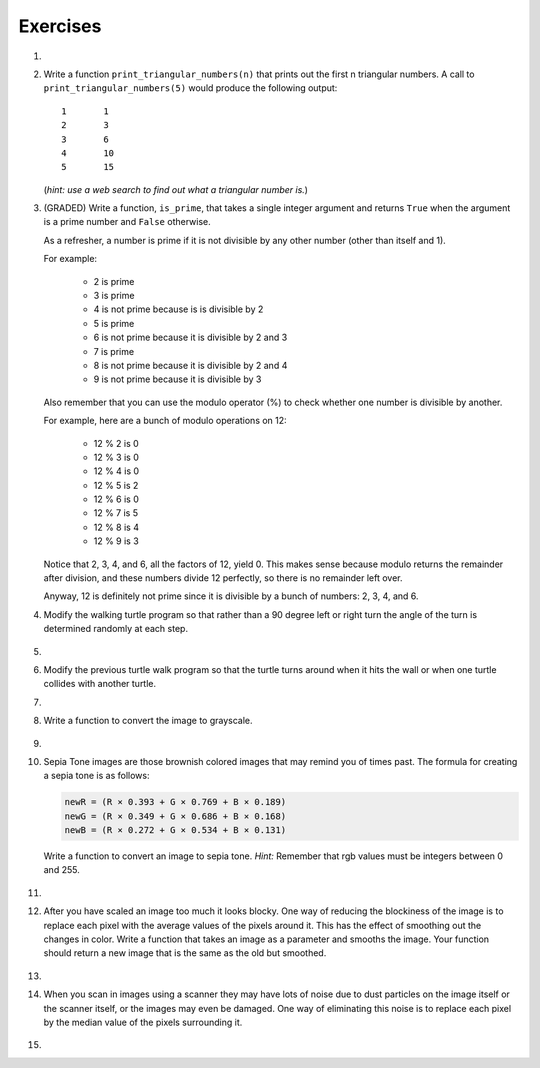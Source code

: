 ..  Copyright (C)  Brad Miller, David Ranum, Jeffrey Elkner, Peter Wentworth, Allen B. Downey, Chris
    Meyers, and Dario Mitchell.  Permission is granted to copy, distribute
    and/or modify this document under the terms of the GNU Free Documentation
    License, Version 1.3 or any later version published by the Free Software
    Foundation; with Invariant Sections being Forward, Prefaces, and
    Contributor List, no Front-Cover Texts, and no Back-Cover Texts.  A copy of
    the license is included in the section entitled "GNU Free Documentation
    License".


Exercises
---------

.. container:: full_width

    #.

        .. tabbed:: q1

            .. tab:: Question

               Add a print statement to Newton's ``sqrt`` function that
               prints out ``better`` each time it is calculated. Call your modified
               function with 25 as an argument and record the results.

               .. activecode:: ex_7_7


            .. tab:: Answer

                .. activecode:: q1_answer

                    def newtonSqrt(n):
                        approx = 0.5 * n
                        better = 0.5 * (approx + n/approx)
                        while better != approx:
                            approx = better
                            better = 0.5 * (approx + n/approx)
                            print("Approx:", better)
                        return approx


                    print("Final approx:", newtonSqrt(25))


    #. Write a function ``print_triangular_numbers(n)`` that prints out the first
       n triangular numbers. A call to ``print_triangular_numbers(5)`` would
       produce the following output::

           1       1
           2       3
           3       6
           4       10
           5       15

       (*hint: use a web search to find out what a triangular number is.*)

       .. activecode:: ex_7_8


    #. (GRADED) Write a function, ``is_prime``, that takes a single integer argument and returns ``True`` when
       the argument is a prime number and ``False`` otherwise.

       As a refresher, a number is prime if it is not divisible by any other number (other than itself and 1).

       For example:

         - 2 is prime
         - 3 is prime
         - 4 is not prime because is is divisible by 2
         - 5 is prime
         - 6 is not prime because it is divisible by 2 and 3
         - 7 is prime
         - 8 is not prime because it is divisible by 2 and 4
         - 9 is not prime because it is divisible by 3


       Also remember that you can use the modulo operator (%) to check whether one number is divisible by another.

       For example, here are a bunch of modulo operations on 12:

         - 12 % 2 is 0
         - 12 % 3 is 0
         - 12 % 4 is 0
         - 12 % 5 is 2
         - 12 % 6 is 0
         - 12 % 7 is 5
         - 12 % 8 is 4
         - 12 % 9 is 3

       Notice that 2, 3, 4, and 6, all the factors of 12, yield 0. This makes sense because modulo returns the remainder after division, and these numbers divide 12 perfectly, so there is no remainder left over.

       Anyway, 12 is definitely not prime since it is divisible by a bunch of numbers: 2, 3, 4, and 6.

       .. activecode:: ex_7_9



    #. Modify the walking turtle program so that rather than a 90 degree left or right turn the
       angle of the turn is determined randomly at each step.

        .. activecode:: ex_7_14
           :nocodelens:




    #.

        .. tabbed:: q5

            .. tab:: Question

               Modify the turtle walk program so that you have two turtles each with a
               random starting location.  Keep the turtles moving until one of them leaves the screen.

               .. activecode:: ex_7_13
                  :nocodelens:

            .. tab:: Answer

                .. activecode:: q5_answer
                    :nocodelens:

                    import random
                    import turtle

                    def moveRandom(wn, t):
                        coin = random.randrange(0,2)
                        if coin == 0:
                            t.left(90)
                        else:
                            t.right(90)

                        t.forward(50)

                    def areColliding(t1, t2):
                        if t1.distance(t2) < 2:
                            return True
                        else:
                            return False

                    def isInScreen(w, t):
                        leftBound = - w.window_width() / 2
                        rightBound = w.window_width() / 2
                        topBound = w.window_height() / 2
                        bottomBound = -w.window_height() / 2

                        turtleX = t.xcor()
                        turtleY = t.ycor()

                        stillIn = True
                        if turtleX > rightBound or turtleX < leftBound:
                            stillIn = False
                        if turtleY > topBound or turtleY < bottomBound:
                            stillIn = False
                        return stillIn

                    t1 = turtle.Turtle()
                    t2 = turtle.Turtle()
                    wn = turtle.Screen()

                    t1.shape('turtle')
                    t2.shape('circle')

                    leftBound = -wn.window_width() / 2
                    rightBound = wn.window_width() / 2
                    topBound = wn.window_height() / 2
                    bottomBound = -wn.window_height() / 2

                    t1.up()
                    t1.goto(random.randrange(leftBound, rightBound),
                            random.randrange(bottomBound, topBound))
                    t1.setheading(random.randrange(0, 360))
                    t1.down()

                    t2.up()
                    t2.goto(random.randrange(leftBound, rightBound),
                            random.randrange(bottomBound, topBound))
                    t2.setheading(random.randrange(0, 360))
                    t2.down()


                    while isInScreen(wn, t1) and isInScreen(wn, t2):
                        moveRandom(wn, t1)
                        moveRandom(wn, t2)

                    wn.exitonclick()



    #. Modify the previous turtle walk program so that the turtle turns around
       when it hits the wall or when one turtle collides with another turtle.

       .. activecode:: ex_7_12
          :nocodelens:




    #.

        .. tabbed:: q7

            .. tab:: Question

               Write a function to remove all the red from an image.

               .. raw:: html

                   <img src="../_static/LutherBellPic.jpg" id="luther.jpg">
                   <h4 style="text-align: left;">For this and the following exercises, use the
                   luther.jpg photo.</h4>

               .. activecode:: ex_7_15
                  :nocodelens:

            .. tab:: Answer

                .. activecode:: q7_answer
                    :nocodelens:

                    import image

                    img = image.Image("luther.jpg")
                    newimg = image.EmptyImage(img.getWidth(), img.getHeight())
                    win = image.ImageWin()

                    for col in range(img.getWidth()):
                        for row in range(img.getHeight()):
                            p = img.getPixel(col, row)

                            newred = 0
                            green = p.getGreen()
                            blue = p.getBlue()

                            newpixel = image.Pixel(newred, green, blue)

                            newimg.setPixel(col, row, newpixel)

                    newimg.draw(win)
                    win.exitonclick()


    #. Write a function to convert the image to grayscale.

        .. activecode:: ex_7_16
           :nocodelens:

    #.

        .. tabbed:: q9

            .. tab:: Question

               Write a function to convert an image to black and white.

               .. activecode:: ex_7_17
                  :nocodelens:

            .. tab:: Answer

                .. activecode:: q9_answer
                    :nocodelens:

                    import image

                    def convertBlackWhite(input_image):
                        grayscale_image = image.EmptyImage(input_image.getWidth(), input_image.getHeight())

                        for col in range(input_image.getWidth()):
                            for row in range(input_image.getHeight()):
                                p = input_image.getPixel(col, row)

                                red = p.getRed()
                                green = p.getGreen()
                                blue = p.getBlue()

                                avg = (red + green + blue) / 3.0

                                newpixel = image.Pixel(avg, avg, avg)
                                grayscale_image.setPixel(col, row, newpixel)

                        blackwhite_image = image.EmptyImage(input_image.getWidth(), input_image.getHeight())
                        for col in range(input_image.getWidth()):
                            for row in range(input_image.getHeight()):
                                p = grayscale_image.getPixel(col, row)
                                red = p.getRed()
                                if red > 140:
                                    val = 255
                                else:
                                    val = 0

                                newpixel = image.Pixel(val, val, val)
                                blackwhite_image.setPixel(col, row, newpixel)
                        return blackwhite_image


                    win = image.ImageWin()
                    img = image.Image("luther.jpg")

                    bw_img = convertBlackWhite(img)
                    bw_img.draw(win)

                    win.exitonclick()


    #. Sepia Tone images are those brownish colored images that may remind you of
       times past.  The formula for creating a sepia tone is as follows:

       .. sourcecode:: python

            newR = (R × 0.393 + G × 0.769 + B × 0.189)
            newG = (R × 0.349 + G × 0.686 + B × 0.168)
            newB = (R × 0.272 + G × 0.534 + B × 0.131)

       Write a function to convert an image to sepia tone. *Hint:*
       Remember that rgb values must be integers between 0 and 255.

        .. activecode:: ex_7_18
           :nocodelens:

    #.

        .. tabbed:: q11

            .. tab:: Question

               Write a function to uniformly enlarge an image by a factor of 2 (double the size).


               .. activecode:: ex_7_19
                  :nocodelens:

            .. tab:: Answer

                .. activecode:: answer_7_11
                   :nocodelens:

                   import image

                   def double(oldimage):
                       oldw = oldimage.getWidth()
                       oldh = oldimage.getHeight()

                       newim = image.EmptyImage(oldw * 2, oldh * 2)
                       for row in range(oldh):
                           for col in range(oldw):
                               oldpixel = oldimage.getPixel(col, row)

                               newim.setPixel(2*col, 2*row, oldpixel)
                               newim.setPixel(2*col+1, 2*row, oldpixel)
                               newim.setPixel(2*col, 2*row+1, oldpixel)
                               newim.setPixel(2*col+1, 2*row+1, oldpixel)

                       return newim

                   win = image.ImageWin()
                   img = image.Image("luther.jpg")

                   bigimg = double(img)
                   bigimg.draw(win)

                   win.exitonclick()


    #.   After you have scaled an image too much it looks blocky.  One way of
         reducing the blockiness of the image is to replace each pixel with the
         average values of the pixels around it.  This has the effect of smoothing
         out the changes in color.  Write a function that takes an image as a
         parameter and smooths the image.  Your function should return a new image
         that is the same as the old but smoothed.

           .. activecode:: ex_7_20
              :nocodelens:

    #.

        .. tabbed:: q13

            .. tab:: Question

               Write a general pixel mapper function that will take an image and a pixel mapping function as
               parameters.  The pixel mapping function should perform a manipulation on a single pixel and return
               a new pixel.

               .. activecode:: ex_7_21
                  :nocodelens:

            .. tab:: Answer

                .. activecode:: q13_answer
                    :nocodelens:

                    import image

                    def pixelMapper(oldimage, rgbFunction):
                        width = oldimage.getWidth()
                        height = oldimage.getHeight()
                        newim = image.EmptyImage(width, height)

                        for row in range(height):
                            for col in range(width):
                                originalpixel = oldimage.getPixel(col, row)
                                newpixel = rgbFunction(originalpixel)
                                newim.setPixel(col, row, newpixel)

                        return newim

                    def graypixel(oldpixel):
                        intensitysum = oldpixel.getRed() + oldpixel.getGreen() + oldpixel.getBlue()
                        aveRGB = intensitysum // 3
                        newPixel = image.Pixel(aveRGB, aveRGB, aveRGB)
                        return newPixel

                    win = image.ImageWin()
                    img = image.Image("luther.jpg")

                    newim = pixelMapper(img, graypixel)
                    newim.draw(win)

                    win.exitonclick()


    #. When you scan in images using a scanner they may have lots of noise due to
       dust particles on the image itself or the scanner itself,
       or the images may even be damaged.  One way of eliminating this noise is
       to replace each pixel by the median value of the pixels surrounding it.

        .. activecode:: ex_7_22
           :nocodelens:

    #.

        .. tabbed:: q15

            .. tab:: Question

               Research the Sobel edge detection algorithm and implement it.

               .. activecode:: ex_7_23
                  :nocodelens:


            .. tab:: Answer

                .. activecode:: q15_answer
                    :nocodelens:

                    import image
                    import math
                    import sys

                    # Code adapted from http://www.cl.cam.ac.uk/projects/raspberrypi/tutorials/image-processing/edge_detection.html
                    # Licensed under the Creative Commons Attribution-ShareAlike 3.0 Unported License.

                    # this algorithm takes some time for larger images - this increases the amount of time
                    # the program is allowed to run before it times out
                    sys.setExecutionLimit(20000)

                    img = image.Image("luther.jpg")
                    newimg = image.EmptyImage(img.getWidth(), img.getHeight())
                    win = image.ImageWin()

                    for x in range(1, img.getWidth()-1):  # ignore the edge pixels for simplicity (1 to width-1)
                        for y in range(1, img.getHeight()-1): # ignore edge pixels for simplicity (1 to height-1)

                            # initialise Gx to 0 and Gy to 0 for every pixel
                            Gx = 0
                            Gy = 0

                            # top left pixel
                            p = img.getPixel(x-1, y-1)
                            r = p.getRed()
                            g = p.getGreen()
                            b = p.getBlue()

                            # intensity ranges from 0 to 765 (255 * 3)
                            intensity = r + g + b

                            # accumulate the value into Gx, and Gy
                            Gx += -intensity
                            Gy += -intensity

                            # remaining left column
                            p = img.getPixel(x-1, y)
                            r = p.getRed()
                            g = p.getGreen()
                            b = p.getBlue()

                            Gx += -2 * (r + g + b)

                            p = img.getPixel(x-1, y+1)
                            r = p.getRed()
                            g = p.getGreen()
                            b = p.getBlue()

                            Gx += -(r + g + b)
                            Gy += (r + g + b)

                            # middle pixels
                            p = img.getPixel(x, y-1)
                            r = p.getRed()
                            g = p.getGreen()
                            b = p.getBlue()

                            Gy += -2 * (r + g + b)

                            p = img.getPixel(x, y+1)
                            r = p.getRed()
                            g = p.getGreen()
                            b = p.getBlue()

                            Gy += 2 * (r + g + b)

                            # right column
                            p = img.getPixel(x+1, y-1)
                            r = p.getRed()
                            g = p.getGreen()
                            b = p.getBlue()

                            Gx += (r + g + b)
                            Gy += -(r + g + b)

                            p = img.getPixel(x+1, y)
                            r = p.getRed()
                            g = p.getGreen()
                            b = p.getBlue()

                            Gx += 2 * (r + g + b)

                            p = img.getPixel(x+1, y+1)
                            r = p.getRed()
                            g = p.getGreen()
                            b = p.getBlue()

                            Gx += (r + g + b)
                            Gy += (r + g + b)

                            # calculate the length of the gradient (Pythagorean theorem)
                            length = math.sqrt((Gx * Gx) + (Gy * Gy))

                            # normalise the length of gradient to the range 0 to 255
                            length = length / 4328 * 255

                            length = int(length)

                            # draw the length in the edge image
                            newpixel = image.Pixel(length, length, length)
                            newimg.setPixel(x, y, newpixel)

                    newimg.draw(win)
                    win.exitonclick()

